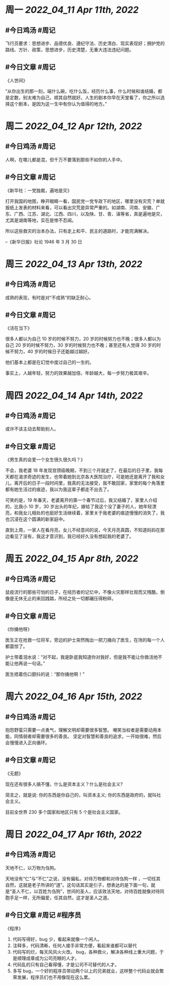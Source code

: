 #+类型: 2204
#+主页: [[归档202204]]

* 周一 [[2022_04_11]] [[Apr 11th, 2022]]
** #今日鸡汤 #周记

飞行员要求：思想进步、品德优良、遵纪守法、历史清白、现实表现好；拥护党的路线、方针、政策，思想进步，历史清楚，无重大违法违纪问题。

** #今日文章 #周记

《人世间》

“从你出生的那一刻，端什么碗，吃什么饭，经历什么事，什么时候和谁结婚，都是定数，别太难为自己，顺其自然就好。人生的剧本你早在天堂看了，你之所以选择这个剧本，是因为这一生中有你认为值得的地方。”


* 周二 [[2022_04_12]] [[Apr 12th, 2022]]
** #今日鸡汤 #周记

人啊，在哪儿都是混，但千万不要落到那些不如你的人手中。

** #今日文章 #周记

《新华社：一党独裁，遍地是灾》

打开我国的地图，睁开眼睛一看，国民党一党专政下的地区，哪里没有灾荒？单就报纸上发表的材料来看，可以看出灾荒是异常严重的。如湖南、河南、安徽、广东、广西、江苏、湖北、江西、四川，以及陕、甘、青、滇等省，真是遍地是灾，尤其是湖南等地，实在是惨不忍闻。

所以这些救灾的治本办法，只有走上和平、民主的道路时，才能完满解决。

--《新华日报》社论 1946 年 3 月 30 日


* 周三 [[2022_04_13]] [[Apr 13th, 2022]]
** #今日鸡汤 #周记

成熟的表现，有时是对“不成熟”的缺乏耐心。

** #今日文章 #周记

《活在当下》

很多人都以为自己 10 岁的时候不努力，20 岁的时候努力也不晚；很多人都以为自己 20 岁的时候不努力，30 岁的时候努力也不晚；甚至还有人觉得 30 岁的时候不努力，40 岁的时候日子还能越过越好。

他们基本上都是在幻觉中度过自己的一生的。

事实上，人越年轻，努力的效果越加倍，年龄越大，每一步努力极其艰辛。


* 周四 [[2022_04_14]] [[Apr 14th, 2022]]
** #今日鸡汤 #周记

或许不该主动去帮助别人。

** #今日文章 #周记

《男生真的会爱一个女生很久很久吗？》

不会，我老婆 18 年发现宫颈癌晚期，不到三个月就走了，在最后的日子里，我每天都在渴求奇迹的发生，也带着她到北京各大医院治疗，可是她还是离开了我和女儿，离开后的日子一段时间里，我真的无法接受，我不敢回家，家里的每个角落里都有她生活过的痕迹，我以为我这辈子都走不出去了。

可笑的是，19 年春天，老婆离开的第一个春节过后，我又结婚了，家里人介绍的，比我小 10 岁，30 岁出头的年纪，嫁给了我这个没了妻子的人，她年轻漂亮，和我女儿相处的也挺好生活继续着，家里关于我老婆的痕迹慢慢的消失了，我也沉浸在这个圆满的新家庭中。

直到上周，一家人在看月亮，女儿不经意间的说，今天月亮真圆，不知道妈妈在那边看见了没有，我这才意识到，我已经好久没有想起我的老婆了。


* 周五 [[2022_04_15]] [[Apr 8th, 2022]]
** #今日鸡汤 #周记

鼠疫流行的那些可怕的日子，在经历者的记忆中，不像火灾那样壮观而又残酷，倒像是无休无止的来回践踏，所经之处一切都碾压得粉碎。

** #今日文章 #周记

《你捅他呀》

医生正在抢救一位将军，旁边的护士突然掏出一把刀捅向了医生，在场的每一个人都震惊了。

护士带着泪水说：“对不起，我是卧底我知道你对我好，但是我不能让你救活他不能让他再说一句话。”

医生捂着伤口颤抖的说：“那你捅他啊！"


* 周六 [[2022_04_16]] [[Apr 15th, 2022]]
** #今日鸡汤 #周记

抱怨野蛮只需要一点勇气，理解文明却需要很多智慧。
嘲笑当权者是需要动用本能，同情弱者却需要很多的善良。
坚定对智慧和善良的追求，一开始很难，然后会慢慢进入正向循环。

** #今日文章 #周记

《无题》

现在还有很多人搞不懂，什么是资本主义？什么是社会主义?

简言之，就是说:
你的东西是你自己的，叫资本主义;
你的东西是政府的，就叫社会主义。

目前全世界 230 多个国家和地区只有 5 个是社会主义国家。


* 周日 [[2022_04_17]] [[Apr 16th, 2022]]
** #今日鸡汤 #周记

天地不仁，以万物为刍狗。

天地没有“仁”与“不仁”之说，没有偏私，对待万物都和对待刍狗一样 ，一切任其自然，这就是老子所讲的“道”。这句话其实是引子，想表达的是下面一句，就是“圣人不仁，以百姓为刍狗”，世间的圣人，应该效法天地，对待百姓就像对待同胞手足一样，无所偏爱，任其自然，这才是圣人之道。

** #今日文章 #周记 #程序员

《程序》

1. 代码写得好，bug 少，看起来就像一个闲人。
2. 注释多，代码清晰，任何人接手非常方便，看起来谁都可以替代
3. 代码写的烂，每天风风火火改。 bug，各种救火，解决各种线上重大问题，于是顺理成章成为公司亮眼的人才。
4. 代码乱的只有自己看得懂，才是公司不可替代的人才。
5. 多写 bug，一个好的程序员带动两个以上的兄弟就业，这样整个代码业就会繁荣发展，程序员们也不用像现在这么累。

